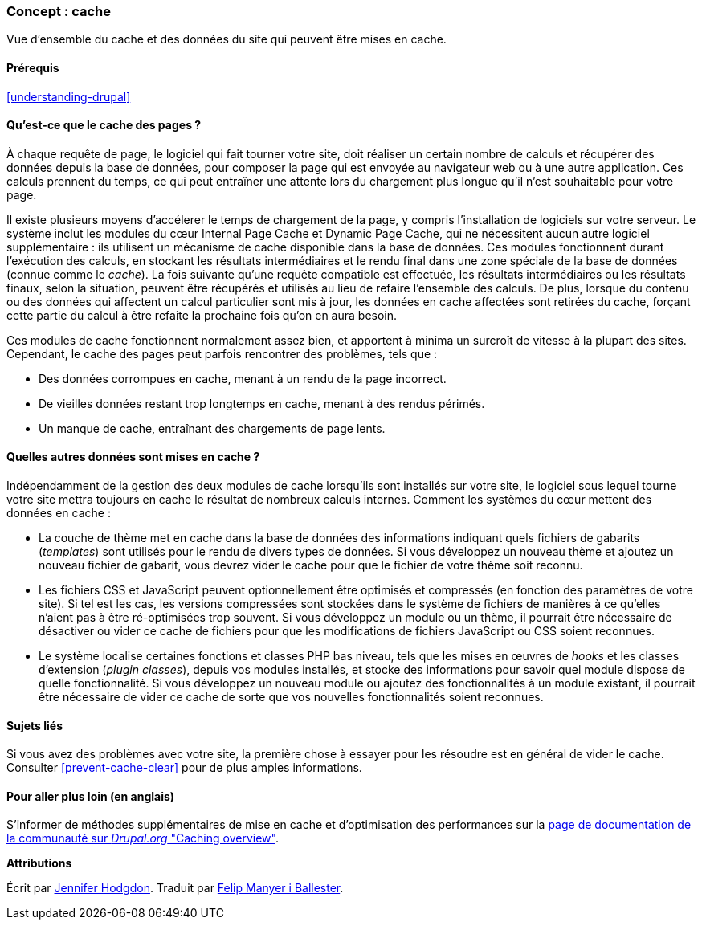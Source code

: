 [[prevent-cache]]

=== Concept : cache

[role="summary"]
Vue d'ensemble du cache et des données du site qui peuvent être mises en cache.

(((Cache,vue d'ensemble)))
(((Cache des pages,vue d'ensemble)))
(((Module,Internal Page Cache)))
(((Module,Dynamic Page Cache)))
(((Module Internal Page Cache,vue d'ensemble)))
(((Module Dynamic Page Cache,vue d'ensemble)))

==== Prérequis

<<understanding-drupal>>

==== Qu'est-ce que le cache des pages ?

À chaque requête de page, le logiciel qui fait tourner votre site, doit réaliser
un certain nombre de calculs et récupérer des données depuis la base de données,
pour composer la page qui est envoyée au navigateur web ou à une autre
application. Ces calculs prennent du temps, ce qui peut
entraîner une attente lors du chargement plus longue qu'il n'est souhaitable pour votre
page.

Il existe plusieurs moyens d'accélerer le temps de chargement de la page, y
compris l'installation de logiciels sur votre serveur. Le système inclut les
modules du cœur Internal Page Cache et Dynamic Page Cache, qui ne nécessitent
aucun autre logiciel supplémentaire : ils utilisent un mécanisme de cache disponible dans la base de
données. Ces modules fonctionnent durant l'exécution des calculs, en stockant les résultats intermédiaires et le rendu final dans une zone spéciale de la base
de données (connue comme le _cache_). La fois suivante qu'une requête
compatible est effectuée, les résultats intermédiaires ou les résultats finaux,
selon la situation, peuvent être récupérés et utilisés au lieu de refaire
l'ensemble des calculs. De plus, lorsque du contenu ou des données qui affectent
un calcul particulier sont mis à jour, les données en cache affectées sont
retirées du cache, forçant cette partie du calcul à être refaite la prochaine
fois qu'on en aura besoin.

Ces modules de cache fonctionnent normalement assez bien, et apportent à minima
un surcroît de vitesse à la plupart des sites. Cependant, le cache des pages
peut parfois rencontrer des problèmes, tels que :

* Des données corrompues en cache, menant à un rendu de la page incorrect.

* De vieilles données restant trop longtemps en cache, menant à des rendus
périmés.

* Un manque de cache, entraînant des chargements de page lents.

==== Quelles autres données sont mises en cache ?

Indépendamment de la gestion des deux modules de cache lorsqu'ils sont installés sur votre site, le
logiciel sous lequel tourne votre site mettra toujours en cache le résultat de
nombreux calculs internes. Comment les systèmes du cœur mettent des données en cache :

* La couche de thème met en cache dans la base de données des informations
indiquant quels fichiers de gabarits (_templates_) sont utilisés pour le rendu
de divers types de données. Si vous développez un nouveau thème et ajoutez un
nouveau fichier de gabarit, vous devrez vider le cache pour que le fichier de
votre thème soit reconnu.

* Les fichiers CSS et JavaScript peuvent optionnellement être optimisés et
compressés (en fonction des paramètres de votre site). Si tel est les cas, les
versions compressées sont stockées dans le système de fichiers de manières à ce
qu'elles n'aient pas à être ré-optimisées trop souvent. Si vous développez un
module ou un thème, il pourrait être nécessaire de désactiver ou vider ce cache
de fichiers pour que les modifications de fichiers JavaScript ou CSS soient
reconnues.

* Le système localise certaines fonctions et classes PHP bas niveau, tels que
les mises en œuvres de _hooks_ et les classes d'extension (_plugin classes_),
depuis vos modules installés, et stocke des informations pour savoir quel module
dispose de quelle fonctionnalité. Si vous développez un nouveau module ou ajoutez des
fonctionnalités à un module existant, il pourrait être nécessaire de vider ce
cache de sorte que vos nouvelles fonctionnalités soient reconnues.

==== Sujets liés

Si vous avez des problèmes avec  votre site, la première chose à essayer pour
les résoudre est en général de vider le cache. Consulter <<prevent-cache-clear>>
pour de plus amples informations.

==== Pour aller plus loin (en anglais)

S'informer de méthodes supplémentaires de mise en cache et d'optimisation des
performances sur la
https://www.drupal.org/docs/7/managing-site-performance-and-scalability/caching-to-improve-performance/caching-overview[page de documentation de la communauté sur _Drupal.org_ "Caching overview"].


*Attributions*

Écrit par https://www.drupal.org/u/jhodgdon[Jennifer Hodgdon]. Traduit par
https://www.drupal.org/u/fmb[Felip Manyer i Ballester].
